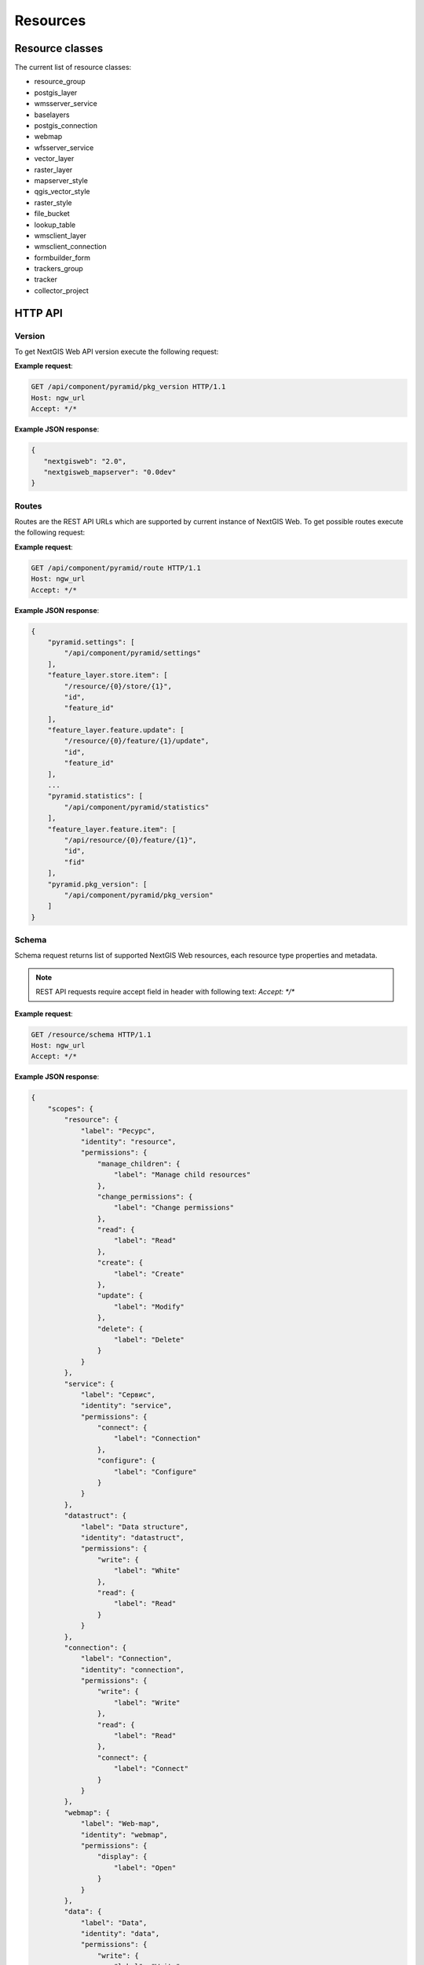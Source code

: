 .. sectionauthor:: Dmitry Baryshnikov <dmitry.baryshnikov@nextgis.ru>

.. format instructions http://pythonhosted.org/sphinxcontrib-httpdomain/#

Resources
=========

.. _ngwdev_resource_classes:

Resource classes
--------------------

The current list of resource classes:

* resource_group
* postgis_layer
* wmsserver_service
* baselayers
* postgis_connection
* webmap
* wfsserver_service
* vector_layer
* raster_layer
* mapserver_style
* qgis_vector_style
* raster_style
* file_bucket
* lookup_table
* wmsclient_layer
* wmsclient_connection
* formbuilder_form
* trackers_group
* tracker
* collector_project

HTTP API
---------

Version
^^^^^^^

.. versionadded:: 3.0

To get NextGIS Web API version execute the following request:

.. http:get:: /api/component/pyramid/pkg_version

**Example request**:

.. sourcecode:: http

   GET /api/component/pyramid/pkg_version HTTP/1.1
   Host: ngw_url
   Accept: */*

**Example JSON response**:

.. sourcecode:: json

   {
      "nextgisweb": "2.0",
      "nextgisweb_mapserver": "0.0dev"
   }


Routes
^^^^^^^

.. versionadded:: 3.0

Routes are the REST API URLs which are supported by current instance of NextGIS
Web. To get possible routes execute the following request:

.. http:get:: /api/component/pyramid/route

**Example request**:

.. sourcecode:: http

   GET /api/component/pyramid/route HTTP/1.1
   Host: ngw_url
   Accept: */*

**Example JSON response**:

.. sourcecode:: json

    {
        "pyramid.settings": [
            "/api/component/pyramid/settings"
        ],
        "feature_layer.store.item": [
            "/resource/{0}/store/{1}",
            "id",
            "feature_id"
        ],
        "feature_layer.feature.update": [
            "/resource/{0}/feature/{1}/update",
            "id",
            "feature_id"
        ],
	...
        "pyramid.statistics": [
            "/api/component/pyramid/statistics"
        ],
        "feature_layer.feature.item": [
            "/api/resource/{0}/feature/{1}",
            "id",
            "fid"
        ],
        "pyramid.pkg_version": [
            "/api/component/pyramid/pkg_version"
        ]
    }


Schema
^^^^^^^

Schema request returns list of supported NextGIS Web resources, each resource type
properties and metadata.

.. http:get:: /resource/schema

   Schema request.

.. note::
   REST API requests require accept field in header with following text: `Accept: */*`

**Example request**:

.. sourcecode:: http

   GET /resource/schema HTTP/1.1
   Host: ngw_url
   Accept: */*

**Example JSON response**:

.. sourcecode:: json

    {
        "scopes": {
            "resource": {
                "label": "Ресурс",
                "identity": "resource",
                "permissions": {
                    "manage_children": {
                        "label": "Manage child resources"
                    },
                    "change_permissions": {
                        "label": "Change permissions"
                    },
                    "read": {
                        "label": "Read"
                    },
                    "create": {
                        "label": "Create"
                    },
                    "update": {
                        "label": "Modify"
                    },
                    "delete": {
                        "label": "Delete"
                    }
                }
            },
            "service": {
                "label": "Сервис",
                "identity": "service",
                "permissions": {
                    "connect": {
                        "label": "Connection"
                    },
                    "configure": {
                        "label": "Configure"
                    }
                }
            },
            "datastruct": {
                "label": "Data structure",
                "identity": "datastruct",
                "permissions": {
                    "write": {
                        "label": "White"
                    },
                    "read": {
                        "label": "Read"
                    }
                }
            },
            "connection": {
                "label": "Connection",
                "identity": "connection",
                "permissions": {
                    "write": {
                        "label": "Write"
                    },
                    "read": {
                        "label": "Read"
                    },
                    "connect": {
                        "label": "Connect"
                    }
                }
            },
            "webmap": {
                "label": "Web-map",
                "identity": "webmap",
                "permissions": {
                    "display": {
                        "label": "Open"
                    }
                }
            },
            "data": {
                "label": "Data",
                "identity": "data",
                "permissions": {
                    "write": {
                        "label": "Write"
                    },
                    "read": {
                        "label": "Read"
                    }
                }
            },
            "metadata": {
                "label": "Metadata",
                "identity": "metadata",
                "permissions": {
                    "write": {
                        "label": "Write"
                    },
                    "read": {
                        "label": "Read"
                    }
                }
            }
        },
        "resources": {
            "raster_style": {
                "scopes": [
                    "resource",
                    "data",
                    "metadata"
                ],
                "identity": "raster_style",
                "label": "Raster style"
            },
            "resource": {
                "scopes": [
                    "resource",
                    "metadata"
                ],
                "identity": "resource",
                "label": "Resource"
            },
            "postgis_connection": {
                "scopes": [
                    "connection",
                    "resource",
                    "metadata"
                ],
                "identity": "postgis_connection",
                "label": "PostGIS connection"
            },
            "resource_group": {
                "scopes": [
                    "resource",
                    "metadata"
                ],
                "identity": "resource_group",
                "label": "Resource group"
            },
            "wmsclient_connection": {
                "scopes": [
                    "connection",
                    "resource",
                    "metadata"
                ],
                "identity": "wmsclient_connection",
                "label": "WMS connection"
            },
            "mapserver_style": {
                "scopes": [
                    "resource",
                    "data",
                    "metadata"
                ],
                "identity": "mapserver_style",
                "label": "MapServer style"
            },
            "vector_layer": {
                "scopes": [
                    "resource",
                    "datastruct",
                    "data",
                    "metadata"
                ],
                "identity": "vector_layer",
                "label": "Vector layer"
            },
            "qgis_vector_style": {
                "scopes": [
                    "resource",
                    "data",
                    "metadata"
                ],
                "identity": "qgis_vector_style",
                "label": "QGIS style"
            },
            "wmsclient_layer": {
                "scopes": [
                    "resource",
                    "datastruct",
                    "data",
                    "metadata"
                ],
                "identity": "wmsclient_layer",
                "label": "WMS layer"
            },
            "basemap_layer": {
                "scopes": [
                    "resource",
                    "data",
                    "metadata"
                ],
                "identity": "basemap_layer",
                "label": "Basemap"
            },
            "wfsserver_service": {
                "scopes": [
                    "resource",
                    "service",
                    "metadata"
                ],
                "identity": "wfsserver_service",
                "label": "WFS service"
            },
            "lookup_table": {
                "scopes": [
                    "resource",
                    "data",
                    "metadata"
                ],
                "identity": "lookup_table",
                "label": "Reference"
            },
            "postgis_layer": {
                "scopes": [
                    "resource",
                    "datastruct",
                    "data",
                    "metadata"
                ],
                "identity": "postgis_layer",
                "label": "PostGIS layer"
            },
            "webmap": {
                "scopes": [
                    "resource",
                    "webmap",
                    "metadata"
                ],
                "identity": "webmap",
                "label": "Web map"
            },
            "wmsserver_service": {
                "scopes": [
                    "resource",
                    "service",
                    "metadata"
                ],
                "identity": "wmsserver_service",
                "label": "WMS service"
            },
            "raster_layer": {
                "scopes": [
                    "resource",
                    "datastruct",
                    "data",
                    "metadata"
                ],
                "identity": "raster_layer",
                "label": "Raster layer"
            }
        }
    }

Basic requests
^^^^^^^^^^^^^^^

..  http:get:: /api/resource/(int:id)

    Get JSON resource representation. Need resource read permission.

..  http:put:: /api/resource/(int:id)

    Change resource by JSON payload data. Need read and write permissions.

..  http:delete:: /api/resource/(int:id)

    Delete resource.

..  http:get:: /api/resource/

    Get resource description in JSON.

    :param integer parent: Parent resource identifier.

..  http:post:: /api/resource/

    Create resource by JSON data payload.

    :param integer parent: Parent resource identifier, may be in JSON payload.
    :param string cls: Resource class (type). For a list of supported resource classes see :ref:`ngwdev_resource_classes`.

Search resources
^^^^^^^^^^^^^^^^^

To search resources execute the following request:

.. http:get:: /api/resource/search/?(string:key1)=(string:value1)&(string:key2)=(string:value2)...

   Search resources.

   :reqheader Accept: must be ``*/*``
   :reqheader Authorization: optional Basic auth string to authenticate
   :param key1, key2...: resource properties (for example, cls, creation_date, keyname). If resource property has children they are divided by double underscore (``__``). The ``serialization=full`` parameter make return list of resources with full description, otherwise only ``resource`` key will be returned.
   :param value1,value2...: key value to search. All ``key=value`` pairs form the following search string ``key1=value1 AND key2=value2 AND ...``.
   :statuscode 200: no error
   :>jsonarr resource: Array of resource json representation.

.. warning::
   Now supported only ``owner_user__id`` key with child.

.. note::
   Without parameters request returns all resources available to current user.


**Example request**:

Search by keyname

.. sourcecode:: http

   GET /api/resource/search/?keyname=satellite HTTP/1.1
   Host: ngw_url
   Accept: */*

**Example response**:

.. sourcecode:: json

    [
        {
            "resource": {
                "id": 856,
                "cls": "resource_group",
                "creation_date": "1970-01-01T00:00:00",
                "parent": {
                    "id": 0,
                    "parent": {
                        "id": null
                    }
                },
                "owner_user": {
                    "id": 4
                },
                "permissions": [],
                "keyname": "satellite",
                "display_name": "111222",
                "children": false,
                "interfaces": [],
                "scopes": [
                    "resource",
                    "metadata"
                ]
            },
            "resmeta": {}
        }
    ]

Found only one resource because keyname is unique in the whole NextGIS Web instance.


**Example request**:

Search by name

.. sourcecode:: http

   GET /api/resource/search/?display_name=photos HTTP/1.1
   Host: ngw_url
   Accept: */*
   
Search for raster layers

.. sourcecode:: http

   GET /api/resource/search/?cls=raster_layer HTTP/1.1
   Host: ngw_url
   Accept: */*

Search for QGIS vector styles with metadata

.. sourcecode:: http

   GET /api/resource/search/?cls=qgis_vector_style&serialization=full HTTP/1.1
   Host: ngw_url
   Accept: */*


Child resource
^^^^^^^^^^^^^^

To get child resources of parent resource with identifier ``id`` execute the
following request:

.. http:get:: /api/resource/?parent=(int:id)

**Example JSON response**:

.. sourcecode:: json
   
  [ {
      "resource": {
         "id": 730,
         "cls": "webmap",
         "parent": {
            "id": 640,
            "parent": {
               "id": 639
            }
         },
         "owner_user": {
            "id": 4
         },
         "permissions": [],
         "keyname": null,
         "display_name": "OpenDroneMap sample",
         "description": null,
         "children": false,
         "interfaces": [],
         "scopes": [
            "resource",
            "webmap",
            "metadata"
         ]
      },
      "webmap": {
         "extent_left": -83.31,
         "extent_right": -83.3,
         "extent_bottom": 41.042,
         "extent_top": 41.034,
         "bookmark_resource": null,
         "root_item": {
            "item_type": "root",
            "children": [
               {
                  "layer_adapter": "image",
                  "layer_enabled": true,
                  "layer_max_scale_denom": null,
                  "item_type": "layer",
                  "layer_min_scale_denom": null,
                  "display_name": "Seneca country",
                  "layer_style_id": 642,
                  "layer_transparency": null
               }
            ]
         }
      },
      "basemap_webmap": {
         "basemaps": [
            {
               "opacity": null,
               "enabled": true,
               "position": 0,
               "display_name": "HikeBikeMap",
               "resource_id": 1039
            },
            {
               "opacity": null,
               "enabled": true,
               "position": 1,
               "display_name": "Спутник",
               "resource_id": 1038
            }
         ]
      },
      "resmeta": {
         "items": {}
      }
   },
   {
      "resource": {
         "id": 641,
         "cls": "raster_layer",
         "parent": {
            "id": 640,
            "parent": {
               "id": 639
            }
         },
         "owner_user": {
            "id": 4
         },
         "permissions": [],
         "keyname": null,
         "display_name": "odm_orthophoto_low",
         "description": null,
         "children": true,
         "interfaces": [
            "IBboxLayer"
         ],
         "scopes": [
            "resource",
            "datastruct",
            "data",
            "metadata"
         ]
      },
      "resmeta": {
         "items": {}
      },
      "raster_layer": {
         "srs": {
            "id": 3857
         },
         "xsize": 16996,
         "ysize": 17054,
         "band_count": 4
      }
   },
   {
      "resource": {
         "id": 1041,
         "cls": "wfsserver_service",
         "parent": {
            "id": 640,
            "parent": {
               "id": 639
            }
         },
         "owner_user": {
            "id": 4
         },
         "permissions": [],
         "keyname": null,
         "display_name": "WFS service for demo",
         "description": null,
         "children": false,
         "interfaces": [],
         "scopes": [
            "resource",
            "service",
            "metadata"
         ]
      },
      "resmeta": {
         "items": {}
      },
      "wfsserver_service": {
         "layers": [
            {
               "maxfeatures": 2222,
               "keyname": "lines",
               "display_name": "Просеки",
               "resource_id": 534
            }
         ]
      }
   },
   {
      "resource": {
         "id": 1036,
         "cls": "resource_group",
         "parent": {
            "id": 640,
            "parent": {
               "id": 639
            }
         },
         "owner_user": {
            "id": 4
         },
         "permissions": [],
         "keyname": null,
         "display_name": "Sample folder",
         "description": null,
         "children": true,
         "interfaces": [],
         "scopes": [
            "resource",
            "metadata"
         ]
      },
      "resmeta": {
         "items": {}
      }
   },
   {
      "resource": {
         "id": 1037,
         "cls": "wmsserver_service",
         "parent": {
            "id": 640,
            "parent": {
               "id": 639
            }
         },
         "owner_user": {
            "id": 4
         },
         "permissions": [],
         "keyname": null,
         "display_name": "OpenDroneMap at NextGIS.com",
         "description": null,
         "children": false,
         "interfaces": [],
         "scopes": [
            "resource",
            "service",
            "metadata"
         ]
      },
      "resmeta": {
         "items": {}
      },
      "wmsserver_service": {
         "layers": [
            {
               "min_scale_denom": null,
               "keyname": "seneca_country",
               "display_name": "Seneca country",
               "max_scale_denom": null,
               "resource_id": 642
            }
         ]
      }
   } ]

Obtain layers id and display_name in bash

.. sourcecode:: 
   curl -u "$login:$password" $url/api/resource/?parent=320 | jq -j '.[] | .resource.id, " ", .resource.display_name, "\n" '


.. _ngwdev_resource_properties

Resource properties
^^^^^^^^^^^^^^^^^^^

To get resource properties execute the following request:

.. http:get:: /api/resource/(int:id)

   Resource properties.

**Example request**:

.. sourcecode:: http

   GET /api/resource/1 HTTP/1.1
   Host: ngw_url
   Accept: */*

**Example JSON response**:

.. sourcecode:: json

   {
    "resource": {
        "id": 2,
        "cls": "resource_group",
        "parent": {
            "id": 0,
            "parent": {
                "id": null
            }
        },
        "owner_user": {
            "id": 4
        },
        "permissions": [],
        "keyname": null,
        "display_name": "test",
        "description": "",
        "children": true,
        "interfaces": [],
        "scopes": [
            "resource",
            "metadata"
        ]
    },
    "resmeta": {
        "items": {}
    }
   }

Where:

* **resource** - resource description

   * id - resource identifier
   * cls - resource type (see. :ref:`ngwdev_resource_classes`)
   * parent - parent resource
   * owner_user - resource owner identifier
   * permissions - resource permissions array
   * keyname - unique identifier (allowed only ASCII characters). Must be unique in whole NextGIS Web instance
   * display_name - name showing in web user interface
   * description - resource description showing in web user interface
   * children - boolean value. True if resource has children resources
   * interfaces - API interfaces supported by resource
   * scope - which scope the resource is belongs

* **resmeta** - resource metadata

The map resource properties has the following json description:

.. sourcecode:: json

   {
    "resource": {
        "id": 1,
        "cls": "webmap",
        "parent": {
            "id": 2,
            "parent": {
                "id": 0
            }
        },
        "owner_user": {
            "id": 4
        },
        "permissions": [],
        "keyname": null,
        "display_name": "Main web map",
        "description": null,
        "children": false,
        "interfaces": [],
        "scopes": [
            "resource",
            "webmap",
            "metadata"
        ]
    },
    "webmap": {
        "extent_left": -180,
        "extent_right": 180,
        "extent_bottom": -90,
        "extent_top": 90,
        "draw_order_enabled": null,
        "bookmark_resource": null,
        "root_item": {
            "item_type": "root",
            "children": [
                {
                    "layer_adapter": "image",
                    "layer_enabled": true,
                    "draw_order_position": null,
                    "layer_max_scale_denom": null,
                    "item_type": "layer",
                    "layer_min_scale_denom": null,
                    "display_name": "Cities",
                    "layer_style_id": 91,
                    "layer_transparency": null
                },
                {
                    "group_expanded": false,
                    "display_name": "Points of interest",
                    "children": [
                     ],
                    "item_type": "group"
                }
            ]
        }
    },
    "basemap_webmap": {
        "basemaps": [
           {
                "opacity": null,
                "enabled": true,
                "position": 0,
                "display_name": "OpenStreetMap Standard",
                "resource_id": 665
            },
        ]
    },
    "resmeta": {
        "items": {}
    }
   }

Where:

* **resource** - resource description (see upper for details)
* **webmap** - web map description

   * extent_left, extent_right, extent_bottom, extent_top -
   * draw_order_enabled - use specific draw order or same as layers order
   * bookmark_resource - vector layer resource identifier
   * root_item - layers description group

      * item_type - always root
      * children - map layers and groups

         * layer_adapter - ``image`` or ``tile`` (also see :ref:`ngw_map_create`)
         * layer_enabled - is layer checked be default
         * draw_order_position - if drawing order is enabled this is position in order. May be ``null``.
         * layer_max_scale_denom, layer_min_scale_denom - a scale range in format ``1 : 10 000``
         * item_type - may be ``group`` or ``layer``
         * display_name - layer or group name
         * layer_style_id - vector or raster layer style resource identifier
         * layer_transparency - transparency
         * group_expanded - is group checked by default or not

* **basemap_webmap** - array of web map basemaps

   * opacity - basemap opacity
   * enabled - is basemap should be present in web map basemaps combobox
   * position - position in web map basemaps combobox
   * display_name - name showing in web map basemaps combobox
   * resource_id - basemap resource identifier

* **resmeta** - resource metadata

Changing resource permissions
^^^^^^^^^^^^^^^^^^^^^^^^^^^^^

To change resource permissions you need to do ``PUT`` request to resource JSON
endpoint. In general g permissions doesn't different from g
resource keyname or any other property.

.. sourcecode:: http
 
    PUT /api/resource/10

    {
      "resource": {
        "permissions": [
          {
            "action": "allow", 
            "principal": { "id": 10 }, 
            "identity": "",
            "scope": "", 
            "permission": "", 
            "propagate": true
          },
          {
            "action": "allow", 
            "principal": { "id": 20 }, 
            "identity": "",
            "scope": "resource", 
            "permission": "read", 
            "propagate": true
          }
        ]
      }
    }    

Where:

  * ``action`` - ``allow`` or ``deny``, priority of ``deny`` is higher then
    ``allow``.

  * ``principal`` - user or group for which this rule applies. Users and groups
    are principals, so they share same ``id`` space.

  * ``identity`` - resource class for which this rule applies. Empty string
    means that this rule applies to all resource classes.
  
  * ``scope`` - see resource schema, empty string means "All resources".

  * ``permission`` - see resource schem, empty string means "All permissions".

  * ``propagate`` - should this rule apply to child resources or not.
    

Feature count
^^^^^^^^^^^^^

To get feature count in vector layer execute the following request:

.. http:get:: /api/resource/(int:id)/feature_count

   Get feature count

   :reqheader Accept: must be ``*/*``
   :reqheader Authorization: optional Basic auth string to authenticate
   :>jsonobj long total_count: Feature count
   :statuscode 200: no error

**Example request**:

.. sourcecode:: http

   GET /api/resoure/10/feature_count HTTP/1.1
   Host: ngw_url
   Accept: */*

**Example response**:

.. sourcecode:: json

   { "total_count": 0 }

Get layer extent
^^^^^^^^^^^^^^^^^

To get layer extent execute following request. You can request extent for vector and raster layers.
Returned coordinates are in WGS84 (EPSG:4326) spatial reference.

.. http:get:: /api/resource/(int:id)/extent

   Get layer extent

   :reqheader Accept: must be ``*/*``
   :reqheader Authorization: optional Basic auth string to authenticate
   :>json jsonobj extent: extent json object
   :>jsonobj double minLat: Minimum latitude
   :>jsonobj double minLon: Minimum longtitude
   :>jsonobj double maxLat: Maximun latitude
   :>jsonobj double maxLon: Maximum longtitude
   :statuscode 200: no error

**Example request**:

.. sourcecode:: http

   GET /api/resoure/10/extent HTTP/1.1
   Host: ngw_url
   Accept: */*

**Example response**:

.. sourcecode:: json

    {
      "extent":
      {
        "minLat": 54.760400119987466,
        "maxLon": 35.08562149737197,
        "minLon": 35.06675807847286,
        "maxLat": 54.768358305249386
      }
    }

Features and single feature
^^^^^^^^^^^^^^^^^^^^^^^^^^^^^

To get a single feature of vector layer execute the following request:

.. http:get:: /api/resource/(int:id)/feature/(int:feature_id)

To get all vector layer features execute the following request:

.. http:get:: /api/resource/(int:id)/feature/

   Get features

   :reqheader Accept: must be ``*/*``
   :reqheader Authorization: optional Basic auth string to authenticate
   :>jsonarr features: features array
   :statuscode 200: no error

To get features using filters execute the following request:

.. versionadded:: 3.1

.. http:get:: /api/resource/(int:id)/feature/?limit=(int:limit)&offset=(int:offset)&intersects=(string:wkt_string)&fields=(string:field_name_1,string:field_name_2,...)&fld_{field_name_1}=(string:value)&fld_{field_name_2}=(string:value)&fld_{field_name_3}__ilike=(string:value)&fld_{field_name_4}__like=(string:value)&extensions=(string:extensions)

   Get features with parameters

   :reqheader Accept: must be ``*/*``
   :reqheader Authorization: optional Basic auth string to authenticate
   :param limit: limit feature count adding to return array
   :param offset: skip some features before create features array
   :param order_by: order results by fields. Add minus char to descending.
   :param intersects: geometry as WKT string in EPSG:3857. Features intersect with this geometry will added to array
   :param fields: comma separated list of fields in return feature
   :param fld_{field_name_1}...fld_{field_name_N}: field name and value to filter return features. Parameter name forms as ``fld_`` + real field name (keyname). All pairs of field name = value form final ``AND`` SQL query.
   :param fld_{field_name_1}__{operation}...fld_{field_name_N}__{operation}: field name and value to filter return features using operation statement. Supported operations are: ``gt``, ``lt``, ``ge``, ``le``, ``eq``, ``ne``, ``like``, ``ilike``. All pairs of field name - operation - value form final ``AND`` SQL query.
   :param geom_format: ``geojson`` - output geometry in geojson format instead of WKT
   :param srs: EPSG code - reproject geometry to EPSG
   :param geom: yes - return geometry, no - don't return geometry (defaults yes)
   :param extensions: comma separated list of extensions. Available ``description`` and ``attachments``. Defaults to ``description,attachments`` 
   :>jsonarray features: features array
   :statuscode 200: no error

Filter operations:

* gt - greater (>)
* lt - lower (<)
* ge - greater or equal (>=)
* le - lower or equal (<=)
* eq - equal (=)
* ne - not equal (!=)
* like - LIKE SQL statement (for strings compare)
* ilike - ILIKE SQL statement (for strings compare)

To filter part of field use percent sign. May be at the start of a string, at the
end or both. Works only for ``like`` and ``ilike`` operations.

**Example request**:

.. sourcecode:: http

   GET api/resource/1878/feature/8 HTTP/1.1
   Host: ngw_url
   Accept: */*

**Example JSON response**:

.. sourcecode:: json

  {
    "id": 8,
    "geom": "MULTIPOLYGON (((4071007.5456240694038570 7385427.4912760490551591,
                             4071010.5846461649052799 7385440.8649944914504886,
                             4071018.6441773008555174 7385439.0351102603599429,
                             4071019.4902054299600422 7385442.7727465946227312,
                             4071057.3388322992250323 7385434.1683989763259888,
                             4071056.4928041673265398 7385430.4307667789980769,
                             4071065.5208148718811572 7385428.1726148622110486,
                             4071062.6153761623427272 7385414.7794514624401927,
                             4071058.2961799190379679 7385415.5581231201067567,
                             4071055.1347063803113997 7385401.6588457319885492,
                             4071007.8795825401321054 7385412.3850365970283747,
                             4071011.1301116724498570 7385426.6931363716721535,
                             4071007.5456240694038570 7385427.4912760490551591)))",
    "fields": {
        "OSM_ID": 128383475,
        "BUILDING": "apartments",
        "A_STRT": "проспект Ленина",
        "A_SBRB": "",
        "A_HSNMBR": "209",
        "B_LEVELS": "14",
        "NAME": ""
    }
  }

**Example response with photo and description**:

.. sourcecode:: json

   {
        "id": 1,
        "geom": "MULTIPOINT (14690369.3387846201658249 5325725.3689366327598691)",
        "fields": {
            "name_official": "Краевое государственное автономное учреждение...",
            "name_short": "МФЦ Приморского края",
            "square": "702",
            "windows": "16",
            "start_date": "2013/12/30",
            "addr": "690080, Приморский край. г. Владивосток, ул. Борисенко д. 102",
            "phone_consult": "(423) 201-01-56",
            "opening_hours": "пн: 09:00-18:00 (по предварительной записи)вт: 09:00-20:00ср: 11:00-20:00чт: 09:00-20:00пт: 09:00-20:00 сб: 09:00-13:00 вс: выходной",
            "director": "Александров Сергей Валерьевич",
            "desc": "Центр создан в целях ...",
            "services_info": "Ознакомиться с перечнем можно ...",
            "issue_info": "ответственность должностных лиц ...",
            "website": "http://mfc-25.ru"
          },
        "extensions": {
            "description": " Описание объекта в ...",
            "attachment": [
                {
                    "id": 1,
                    "name": "fyADeqvXtXo.jpg",
                    "size": 107458,
                    "mime_type": "image/jpeg",
                    "description": null,
                    "is_image": true
                },
                {
                    "id": 2,
                    "name": "0_12cb49_b02b5fb0_orig.jpg",
                    "size": 65121,
                    "mime_type": "image/jpeg",
                    "description": "Текст подписи к фото",
                    "is_image": true
                }
            ]
        }
    }


**Example request with parameters**:

.. sourcecode:: http

   GET api/resource/442/feature/?fld_ondatr_set=3.0 HTTP/1.1
   Host: ngw_url
   Accept: */*

.. sourcecode:: http

   GET api/resource/442/feature/?intersects=POLYGON((4692730.0186502402648329%206500222.2378559196367859,4692731.0186502402648330%206500222.2378559196367859,4692730.0186502402648331%206500222.2378559196367861,4692730.0186502402648329%206500222.2378559196367861,4692730.0186502402648329%206500222.2378559196367859)) HTTP/1.1
   Host: ngw_url
   Accept: */*

.. sourcecode:: http

   GET api/resource/442/feature/?fld_dataunreal=2018-04-15&fields=Desman_ID,Year_1 HTTP/1.1
   Host: ngw_url
   Accept: */*
   
.. sourcecode:: http

   GET /api/resource/197/feature/?geom_format=geojson&srs=4326 HTTP/1.1
   Host: ngw_url
   Accept: */*
   
.. sourcecode:: http

   GET /api/resource/197/feature/?order_by=NAME,-LEISURE HTTP/1.1
   Host: ngw_url
   Accept: */*

   
**Example response with photo and description**:

.. sourcecode:: json

  [
    {
        "id": 1,
        "geom": {
            "type": "LineString",
            "coordinates": [
                [
                    43.530026045806544,
                    56.54254685020393
                ],
                [
                    43.53069976860634,
                    56.5418515124425
                ],
                [
                    43.53178999904635,
                    56.54087804170086
                ],
                [
                    43.53378038747746,
                    56.53965877275228
                ],
                [
                    43.534406424553474,
                    56.53930211850715
                ]
            ]
        },
        "fields": {
            "ogc_fid": 5794,
            "CLCODE": 61220000,
            "CLNAME": " ",
            "ANGLE": null,
            "TEXT": null
        },
        "extensions": {
            "description": null,
            "attachment": null
        }
    }
  ]
 
**Example request to get features without geometry**:

.. sourcecode:: http

   GET api/resource/442/feature/?geom=no HTTP/1.1
   Host: ngw_url
   Accept: */*

**Example request to get features without extensions**:

.. sourcecode:: http

   GET api/resource/442/feature/?extensions= HTTP/1.1
   Host: ngw_url
   Accept: */*

Attachment
^^^^^^^^^^^

Attachment URL forms from feature URL adding ``attachment/`` and attachment
identifier. For example:

.. http:get:: /api/resource/(int:id)/feature/(int:feature_id)/attachment/(int:attachment_id)/download

Attachment support loading any file types. For image files a preview generates
during upload.

.. http:get:: /api/resource/(int:id)/feature/(int:feature_id)/attachment/(int:attachment_id)/image?size=200x150

Map web interface
^^^^^^^^^^^^^^^^^^

.. versionadded:: 3.0

To get map web interface (not a map json representation) execute one of the
following request:

.. http:get:: resource/{0}/display

   Web map user interface.

**Example request**:

.. sourcecode:: http

   GET resource/42/display HTTP/1.1
   Host: ngw_url
   Accept: */*

To get web interface without layer control and toolbars execute the following
request:

.. http:get:: resource/{0}/display/tiny

   Web map ``light`` user interface.
